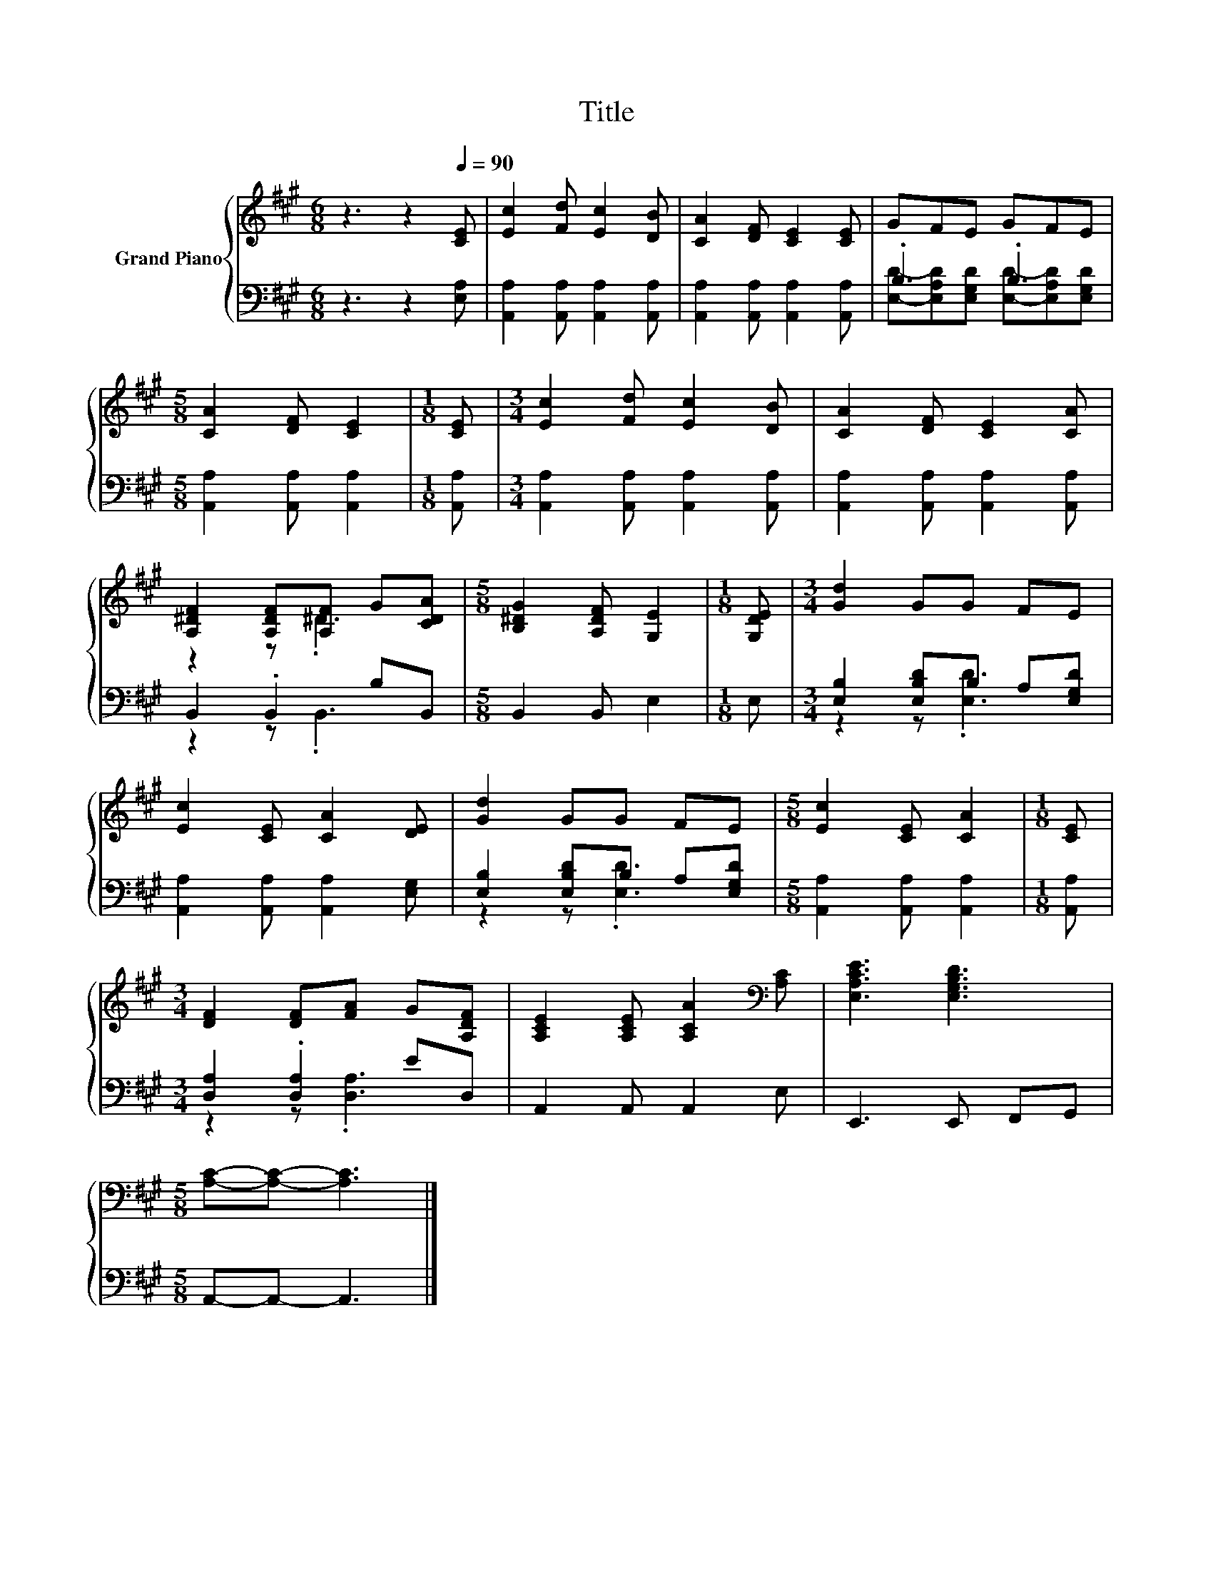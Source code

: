 X:1
T:Title
%%score { ( 1 4 ) | ( 2 3 ) }
L:1/8
M:6/8
K:A
V:1 treble nm="Grand Piano"
V:4 treble 
V:2 bass 
V:3 bass 
V:1
 z3 z2[Q:1/4=90] [CE] | [Ec]2 [Fd] [Ec]2 [DB] | [CA]2 [DF] [CE]2 [CE] | GFE GFE | %4
[M:5/8] [CA]2 [DF] [CE]2 |[M:1/8] [CE] |[M:3/4] [Ec]2 [Fd] [Ec]2 [DB] | [CA]2 [DF] [CE]2 [CA] | %8
 [A,^DF]2 [A,DF][A,F] G[CDA] |[M:5/8] [B,^DG]2 [A,DF] [G,E]2 |[M:1/8] [G,DE] |[M:3/4] [Gd]2 GG FE | %12
 [Ec]2 [CE] [CA]2 [DE] | [Gd]2 GG FE |[M:5/8] [Ec]2 [CE] [CA]2 |[M:1/8] [CE] | %16
[M:3/4] [DF]2 [DF][FA] G[A,DF] | [A,CE]2 [A,CE] [A,CA]2[K:bass] [A,C] | [E,A,CE]3 [E,G,B,D]3 | %19
[M:5/8] [A,C]-[A,C]- [A,C]3 |] %20
V:2
 z3 z2 [E,A,] | [A,,A,]2 [A,,A,] [A,,A,]2 [A,,A,] | [A,,A,]2 [A,,A,] [A,,A,]2 [A,,A,] | .B,3 .B,3 | %4
[M:5/8] [A,,A,]2 [A,,A,] [A,,A,]2 |[M:1/8] [A,,A,] |[M:3/4] [A,,A,]2 [A,,A,] [A,,A,]2 [A,,A,] | %7
 [A,,A,]2 [A,,A,] [A,,A,]2 [A,,A,] | B,,2 .B,,2 B,B,, |[M:5/8] B,,2 B,, E,2 |[M:1/8] E, | %11
[M:3/4] [E,B,]2 [E,B,D]B, A,[E,G,D] | [A,,A,]2 [A,,A,] [A,,A,]2 [E,G,] | %13
 [E,B,]2 [E,B,D]B, A,[E,G,D] |[M:5/8] [A,,A,]2 [A,,A,] [A,,A,]2 |[M:1/8] [A,,A,] | %16
[M:3/4] [D,A,]2 .[D,A,]2 ED, | A,,2 A,, A,,2 E, | E,,3 E,, F,,G,, |[M:5/8] A,,-A,,- A,,3 |] %20
V:3
 x6 | x6 | x6 | [E,D]-[E,A,D][E,G,D] [E,D]-[E,A,D][E,G,D] |[M:5/8] x5 |[M:1/8] x |[M:3/4] x6 | x6 | %8
 z2 z .B,,3 |[M:5/8] x5 |[M:1/8] x |[M:3/4] z2 z .[E,D]3 | x6 | z2 z .[E,D]3 |[M:5/8] x5 | %15
[M:1/8] x |[M:3/4] z2 z .[D,A,]3 | x6 | x6 |[M:5/8] x5 |] %20
V:4
 x6 | x6 | x6 | x6 |[M:5/8] x5 |[M:1/8] x |[M:3/4] x6 | x6 | z2 z .^D3 |[M:5/8] x5 |[M:1/8] x | %11
[M:3/4] x6 | x6 | x6 |[M:5/8] x5 |[M:1/8] x |[M:3/4] x6 | x5[K:bass] x | x6 |[M:5/8] x5 |] %20

